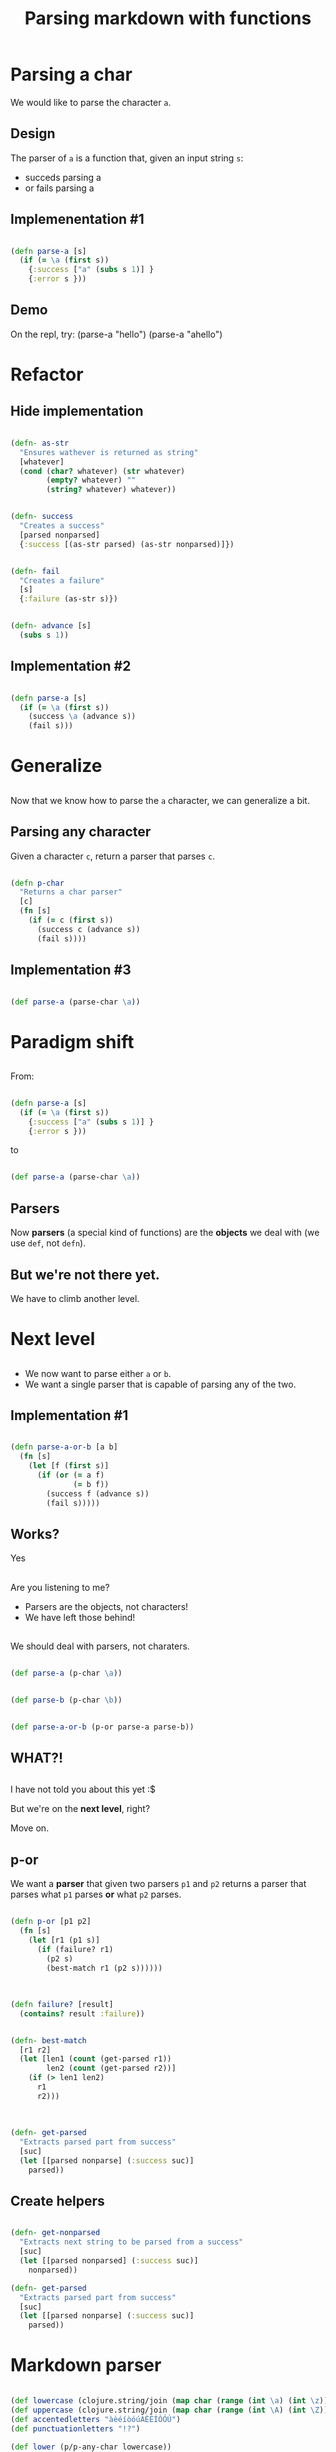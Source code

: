 #+title: Parsing markdown with functions
#+REVEAL_ROOT: http://cdn.jsdelivr.net/reveal.js/3.0.0/
#+OPTIONS: num:nil toc:nil author:nil

* Parsing a char

  #+ATTR_REVEAL: :frag (appear)
  We would like to parse the character ~a~.
  
** Design
   
   #+ATTR_REVEAL: :frag (appear)
   The parser of =a= is a function that, given an input string
   =s=:

   #+ATTR_REVEAL: :frag (appear)
   - succeds parsing a
   - or fails parsing a

** Implemenentation #1

   #+ATTR_REVEAL: :frag (appear)
   #+begin_src clojure :eval never

(defn parse-a [s]
  (if (= \a (first s))
    {:success ["a" (subs s 1)] }
    {:error s }))

   #+end_src

** Demo

#+BEGIN_NOTES
On the repl, try:
(parse-a "hello")
(parse-a "ahello")
#+END_NOTES

* Refactor

** Hide implementation

   #+ATTR_REVEAL: :frag (appear)
   #+BEGIN_SRC clojure :eval never

(defn- as-str
  "Ensures wathever is returned as string"
  [whatever]
  (cond (char? whatever) (str whatever)
        (empty? whatever) ""
        (string? whatever) whatever))

   #+END_SRC

   #+ATTR_REVEAL: :frag (appear)
   #+BEGIN_SRC clojure :eval never

(defn- success
  "Creates a success"
  [parsed nonparsed]
  {:success [(as-str parsed) (as-str nonparsed)]})

   #+END_SRC

   #+ATTR_REVEAL: :frag (appear)
   #+BEGIN_SRC clojure :eval never

(defn- fail
  "Creates a failure"
  [s]
  {:failure (as-str s)})
   
   #+END_SRC


   #+ATTR_REVEAL: :frag (appear)
   #+BEGIN_SRC clojure :eval never

(defn- advance [s]
  (subs s 1))

   #+END_SRC

** Implementation #2

   #+ATTR_REVEAL: :frag (appear)
   #+BEGIN_SRC clojure :eval never

(defn parse-a [s]
  (if (= \a (first s))
    (success \a (advance s))
    (fail s)))
   
   #+END_SRC



* Generalize

** 

   #+ATTR_REVEAL: :frag (appear)
   Now that we know how to parse the =a= character, we can generalize a bit.

** Parsing any character

   #+ATTR_REVEAL: :frag (appear)
   Given a character =c=, return a parser that parses =c=.

   #+ATTR_REVEAL: :frag (appear)
   #+BEGIN_SRC clojure :eval never

(defn p-char
  "Returns a char parser"
  [c]
  (fn [s]
    (if (= c (first s))
      (success c (advance s))
      (fail s))))
   
   #+END_SRC

** Implementation #3 

   #+ATTR_REVEAL: :frag (appear)
   #+BEGIN_SRC clojure :eval never

(def parse-a (parse-char \a)) 
   
   #+END_SRC

* Paradigm shift


** 
  
   #+ATTR_REVEAL: :frag (appear)
   From:
   #+ATTR_REVEAL: :frag (appear)
  #+BEGIN_SRC clojure :eval never

(defn parse-a [s]
  (if (= \a (first s))
    {:success ["a" (subs s 1)] }
    {:error s }))

  #+END_SRC

   #+ATTR_REVEAL: :frag (appear)
  to

   #+ATTR_REVEAL: :frag (appear)
  #+BEGIN_SRC clojure :eval never
  
(def parse-a (parse-char \a)) 

  #+END_SRC

** Parsers

   #+ATTR_REVEAL: :frag (appear)
   Now *parsers* (a special kind of functions) are
   the *objects* we deal with (we use =def=, not =defn=).

** But we're not there yet.
   We have to climb another level.
* Next level
** 

   #+ATTR_REVEAL: :frag (appear)
   - We now want to parse either =a= or =b=.
   - We want a single parser that is capable of parsing any of
     the two.

** Implementation #1

   #+ATTR_REVEAL: :frag (appear)
   #+BEGIN_SRC clojure :eval never

(defn parse-a-or-b [a b]
  (fn [s]
    (let [f (first s)]
      (if (or (= a f)
              (= b f))
        (success f (advance s))
        (fail s)))))
 
   #+END_SRC

** Works? 

   #+ATTR_REVEAL: :frag (appear)
   Yes

** 

   Are you listening to me?
   #+ATTR_REVEAL: :frag (appear)
   - Parsers are the objects, not characters!
   - We have left those behind!

** 
   We should deal with parsers, not charaters.


   #+ATTR_REVEAL: :frag (appear)
   #+BEGIN_SRC clojure :eval never

(def parse-a (p-char \a))

   #+END_SRC

   #+ATTR_REVEAL: :frag (appear)
   #+BEGIN_SRC clojure :eval never

(def parse-b (p-char \b))

   #+END_SRC

   #+ATTR_REVEAL: :frag (appear)
   #+BEGIN_SRC clojure :eval never

(def parse-a-or-b (p-or parse-a parse-b))

   #+END_SRC

** WHAT?!

** 
   I have not told you about this yet :$
   
   #+ATTR_REVEAL: :frag (appear)
   But we're on the *next level*, right?

   #+ATTR_REVEAL: :frag (appear)
   Move on.

** p-or
   
   #+ATTR_REVEAL: :frag (appear)
   We want a *parser* that given two parsers =p1= and =p2=
   returns a parser that parses what =p1= parses **or** what =p2= parses.

   #+ATTR_REVEAL: :frag (appear)
   #+BEGIN_SRC clojure :eval never

(defn p-or [p1 p2]
  (fn [s]
    (let [r1 (p1 s)]
      (if (failure? r1)
        (p2 s)
        (best-match r1 (p2 s))))))

   #+END_SRC

** 

   #+ATTR_REVEAL: :frag (appear)
   #+BEGIN_SRC clojure :eval never

(defn failure? [result]
  (contains? result :failure))

   #+END_SRC

   #+ATTR_REVEAL: :frag (appear)
   #+BEGIN_SRC clojure :eval never

(defn- best-match
  [r1 r2]
  (let [len1 (count (get-parsed r1))
        len2 (count (get-parsed r2))]
    (if (> len1 len2)
      r1
      r2)))

   #+END_SRC

** 

   #+ATTR_REVEAL: :frag (appear)
   #+BEGIN_SRC clojure :eval never

(defn- get-parsed
  "Extracts parsed part from success"
  [suc]
  (let [[parsed nonparse] (:success suc)]
    parsed))
 
   #+END_SRC

** Create helpers

   #+BEGIN_SRC clojure :eval never

(defn- get-nonparsed
  "Extracts next string to be parsed from a success"
  [suc]
  (let [[parsed nonparsed] (:success suc)]
    nonparsed))

(defn- get-parsed
  "Extracts parsed part from success"
  [suc]
  (let [[parsed nonparse] (:success suc)]
    parsed))
   
   #+END_SRC

* Markdown parser


   #+BEGIN_SRC clojure :eval never

(def lowercase (clojure.string/join (map char (range (int \a) (int \z)))))
(def uppercase (clojure.string/join (map char (range (int \A) (int \Z)))))
(def accentedletters "àèéíòóúÀÈÉÍÒÓÚ")
(def punctuationletters "!?")

(def lower (p/p-any-char lowercase))
(def upper (p/p-any-char uppercase))
(def accented (p/p-any-char accentedletters))
(def punctuation (p/p-any-char punctuationletters))
(def alpha (p/p-or (p/p-or lower upper) accented))
(def word (p/p-many alpha))
(def space (p/p-char \space))
(def whitespace (p/p-many space))

(def star (p/p-char \*))
(def underscore (p/p-char \_))

(def bold (p/p-and (p/p-and star word) star))
(def italic (p/p-and (p/p-and underscore word) underscore))



   #+END_SRC
  
* End


